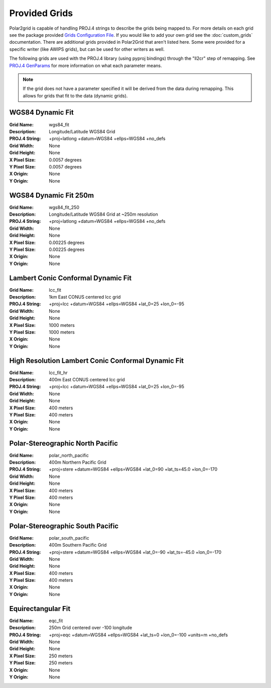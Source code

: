 Provided Grids
==============

Polar2grid is capable of handling PROJ.4 strings to describe the grids being mapped to.
For more details on each grid see the package provided
`Grids Configuration File <https://github.com/davidh-ssec/polar2grid/blob/master/py/polar2grid/polar2grid/grids/grids.conf>`_.
If you would like to add your own grid see the :doc:`custom_grids`
documentation. There are additional grids provided in Polar2Grid that
aren't listed here. Some were provided for a specific writer
(like AWIPS grids), but can be used for other writers as well.

The following grids are used with the PROJ.4 library (using pyproj bindings)
through the "ll2cr" step of remapping.  See
`PROJ.4 GenParams <http://trac.osgeo.org/proj/wiki/GenParms>`_
for more information on what each parameter means.

.. note::

    If the grid does not have a parameter specified it will be derived from the
    data during remapping.  This allows for grids that fit to the data (dynamic
    grids).

.. _wgs84_fit:

WGS84 Dynamic Fit
^^^^^^^^^^^^^^^^^

:Grid Name: wgs84_fit
:Description: Longitude/Latitude WGS84 Grid
:PROJ.4 String: +proj=latlong +datum=WGS84 +ellps=WGS84 +no_defs
:Grid Width: None
:Grid Height: None
:X Pixel Size: 0.0057 degrees
:Y Pixel Size: 0.0057 degrees
:X Origin: None
:Y Origin: None

WGS84 Dynamic Fit 250m
^^^^^^^^^^^^^^^^^^^^^^

:Grid Name: wgs84_fit_250
:Description: Longitude/Latitude WGS84 Grid at ~250m resolution
:PROJ.4 String: +proj=latlong +datum=WGS84 +ellps=WGS84 +no_defs
:Grid Width: None
:Grid Height: None
:X Pixel Size: 0.00225 degrees
:Y Pixel Size: 0.00225 degrees
:X Origin: None
:Y Origin: None

Lambert Conic Conformal Dynamic Fit
^^^^^^^^^^^^^^^^^^^^^^^^^^^^^^^^^^^

:Grid Name: lcc_fit
:Description: 1km East CONUS centered lcc grid
:PROJ.4 String: +proj=lcc +datum=WGS84 +ellps=WGS84 +lat_0=25 +lon_0=-95
:Grid Width: None
:Grid Height: None
:X Pixel Size: 1000 meters
:Y Pixel Size: 1000 meters
:X Origin: None
:Y Origin: None

High Resolution Lambert Conic Conformal Dynamic Fit
^^^^^^^^^^^^^^^^^^^^^^^^^^^^^^^^^^^^^^^^^^^^^^^^^^^

:Grid Name: lcc_fit_hr
:Description: 400m East CONUS centered lcc grid
:PROJ.4 String: +proj=lcc +datum=WGS84 +ellps=WGS84 +lat_0=25 +lon_0=-95
:Grid Width: None
:Grid Height: None
:X Pixel Size: 400 meters
:Y Pixel Size: 400 meters
:X Origin: None
:Y Origin: None

Polar-Stereographic North Pacific
^^^^^^^^^^^^^^^^^^^^^^^^^^^^^^^^^

:Grid Name: polar_north_pacific
:Description: 400m Northern Pacific Grid
:PROJ.4 String: +proj=stere +datum=WGS84 +ellps=WGS84 +lat_0=90 +lat_ts=45.0 +lon_0=-170
:Grid Width: None
:Grid Height: None
:X Pixel Size: 400 meters
:Y Pixel Size: 400 meters
:X Origin: None
:Y Origin: None

Polar-Stereographic South Pacific
^^^^^^^^^^^^^^^^^^^^^^^^^^^^^^^^^

:Grid Name: polar_south_pacific
:Description: 400m Southern Pacific Grid
:PROJ.4 String: +proj=stere +datum=WGS84 +ellps=WGS84 +lat_0=-90 +lat_ts=-45.0 +lon_0=-170
:Grid Width: None
:Grid Height: None
:X Pixel Size: 400 meters
:Y Pixel Size: 400 meters
:X Origin: None
:Y Origin: None

Equirectangular Fit
^^^^^^^^^^^^^^^^^^^

:Grid Name: eqc_fit
:Description: 250m Grid centered over -100 longitude
:PROJ.4 String: +proj=eqc +datum=WGS84 +ellps=WGS84 +lat_ts=0 +lon_0=-100 +units=m +no_defs
:Grid Width: None
:Grid Height: None
:X Pixel Size: 250 meters
:Y Pixel Size: 250 meters
:X Origin: None
:Y Origin: None
